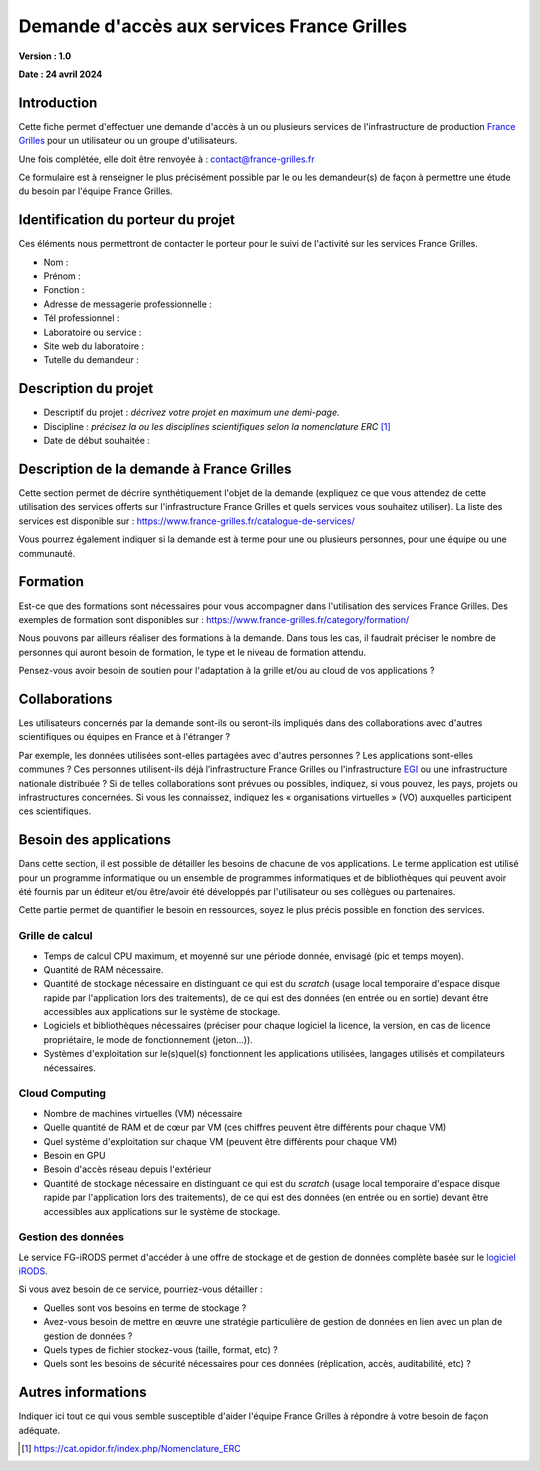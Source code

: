 Demande d'accès aux services France Grilles
===========================================

**Version : 1.0**

**Date : 24 avril 2024**


Introduction
------------

Cette fiche permet d'effectuer une demande d'accès à un ou plusieurs
services de l'infrastructure de production `France Grilles <https://france-grilles.fr>`_
pour un utilisateur ou un groupe d'utilisateurs.

Une fois complétée, elle doit être renvoyée à : contact@france-grilles.fr

Ce formulaire est à renseigner le plus précisément possible par le ou
les demandeur(s) de façon à permettre une étude du besoin par
l'équipe France Grilles.


Identification du porteur du projet
-----------------------------------

Ces éléments nous permettront de contacter le porteur pour le suivi
de l'activité sur les services France Grilles.

* Nom : 

* Prénom :

* Fonction :

* Adresse de messagerie professionnelle :

* Tél professionnel :

* Laboratoire ou service :

* Site web du laboratoire :

* Tutelle du demandeur :


Description du projet
---------------------

* Descriptif du projet : *décrivez votre projet en maximum une
  demi-page.*

* Discipline : *précisez la ou les disciplines scientifiques selon
  la nomenclature ERC* [1]_

* Date de début souhaitée :


Description de la demande à France Grilles
------------------------------------------

Cette section permet de décrire synthétiquement l'objet de la
demande (expliquez ce que vous attendez de cette utilisation des
services offerts sur l'infrastructure France Grilles et quels services
vous souhaitez utiliser). La liste des services est disponible sur :
https://www.france-grilles.fr/catalogue-de-services/

Vous pourrez également indiquer si la demande est à terme pour une ou
plusieurs personnes, pour une équipe ou une communauté.


Formation
---------

Est-ce que des formations sont nécessaires pour vous accompagner dans
l'utilisation des services France Grilles. Des exemples de formation
sont disponibles sur : https://www.france-grilles.fr/category/formation/

Nous pouvons par ailleurs réaliser des formations à la demande. Dans tous
les cas, il faudrait préciser le nombre de personnes qui auront besoin
de formation, le type et le niveau de formation attendu.

Pensez-vous avoir besoin de soutien pour l'adaptation à la grille et/ou
au cloud de vos applications ? 


Collaborations
--------------

Les utilisateurs concernés par la demande sont-ils ou seront-ils
impliqués dans des collaborations avec d'autres scientifiques ou
équipes en France et à l'étranger ?

Par exemple, les données utilisées sont-elles partagées avec d'autres
personnes ? Les applications sont-elles communes ? Ces personnes
utilisent-ils déjà l’infrastructure France Grilles ou l'infrastructure
`EGI <https://www.egi.eu>`_ ou une infrastructure nationale distribuée ?
Si de telles collaborations sont prévues ou possibles, indiquez, si vous
pouvez, les pays, projets ou infrastructures concernées. Si vous les
connaissez, indiquez les « organisations virtuelles » (VO) auxquelles
participent ces scientifiques.


Besoin des applications
-----------------------

Dans cette section, il est possible de détailler les besoins de
chacune de vos applications. Le terme application est utilisé pour
un programme informatique ou un ensemble de programmes informatiques
et de bibliothèques qui peuvent avoir été fournis par un éditeur
et/ou être/avoir été développés par l'utilisateur ou ses collègues
ou partenaires.

Cette partie permet de quantifier le besoin en ressources, soyez le
plus précis possible en fonction des services.


Grille de calcul
++++++++++++++++

* Temps de calcul CPU maximum, et moyenné sur une période donnée,
  envisagé (pic et temps moyen).

* Quantité de RAM nécessaire.

* Quantité de stockage nécessaire en distinguant ce qui est du
  *scratch* (usage local temporaire d'espace disque rapide par
  l'application lors des traitements), de ce qui est des données
  (en entrée ou en sortie) devant être accessibles aux applications
  sur le système de stockage.

* Logiciels et bibliothèques nécessaires (préciser pour chaque
  logiciel la licence, la version, en cas de licence propriétaire,
  le mode de fonctionnement (jeton...)).

* Systèmes d'exploitation sur le(s)quel(s) fonctionnent les
  applications utilisées, langages utilisés et compilateurs
  nécessaires.


Cloud Computing
+++++++++++++++

* Nombre de machines virtuelles (VM) nécessaire

* Quelle quantité de RAM et de cœur par VM (ces chiffres
  peuvent être différents pour chaque VM)

* Quel système d'exploitation sur chaque VM
  (peuvent être différents pour chaque VM)

* Besoin en GPU

* Besoin d'accès réseau depuis l'extérieur

* Quantité de stockage nécessaire en distinguant ce qui est du
  *scratch* (usage local temporaire d'espace disque rapide par
  l'application lors des traitements), de ce qui est des données
  (en entrée ou en sortie) devant être accessibles aux applications
  sur le système de stockage.


Gestion des données
+++++++++++++++++++

Le service FG-iRODS permet d'accéder à une offre de stockage et de
gestion de données complète basée sur le `logiciel iRODS <https://irods.org>`_.

Si vous avez besoin de ce service, pourriez-vous détailler :

* Quelles sont vos besoins en terme de stockage ?

* Avez-vous besoin de mettre en œuvre une stratégie particulière
  de gestion de données en lien avec un plan de gestion de données ?

* Quels types de fichier stockez-vous (taille, format, etc) ?

* Quels sont les besoins de sécurité nécessaires pour ces données
  (réplication, accès, auditabilité, etc) ?


Autres informations
-------------------

Indiquer ici tout ce qui vous semble susceptible d'aider l'équipe
France Grilles à répondre à votre besoin de façon adéquate.


.. [1] https://cat.opidor.fr/index.php/Nomenclature_ERC
